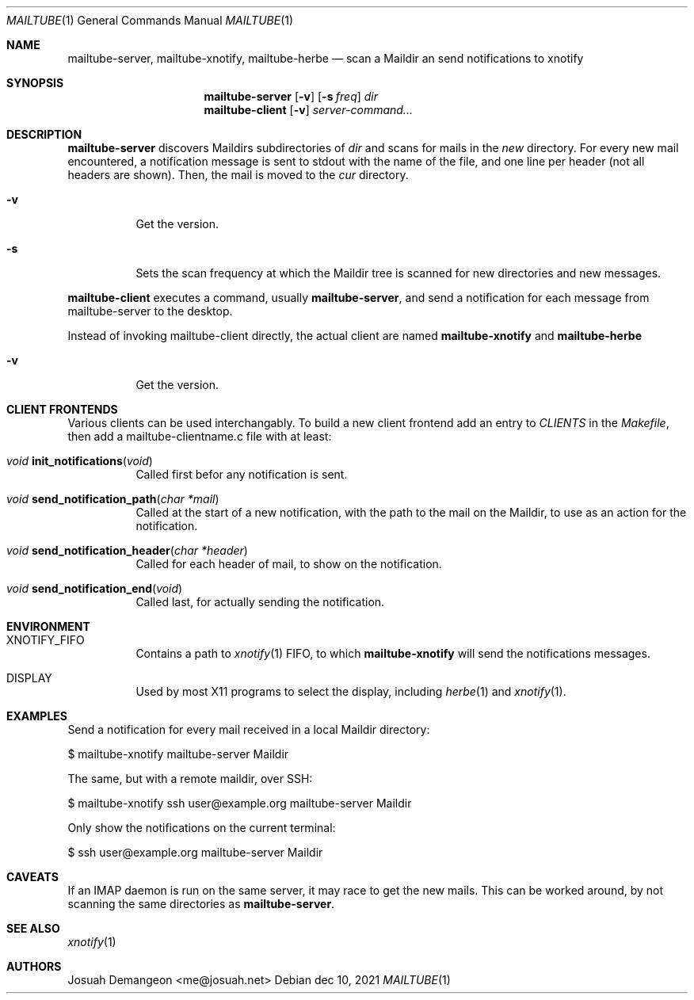 .Dd dec 10, 2021
.Dt MAILTUBE 1
.Os
.
.
.Sh NAME
.
.Nm mailtube-server ,
.Nm mailtube-xnotify ,
.Nm mailtube-herbe
.Nd scan a Maildir an send notifications to xnotify
.
.
.Sh SYNOPSIS
.
.Nm mailtube-server
.Op Fl v
.Op Fl s Ar freq
.Ar dir
.
.Nm mailtube-client
.Op Fl v
.Ar server-command...
.
.
.Sh DESCRIPTION
.
.Pp
.Nm mailtube-server
discovers Maildirs subdirectories of
.Ar dir
and scans for mails in the
.Pa new
directory.
For every new mail encountered, a notification message is sent to
stdout with the name of the file, and one line per header (not all
headers are shown).
Then, the mail is moved to the
.Pa cur
directory.
.
.Bl -tag
.
.It Fl v
Get the version.
.
.It Fl s
Sets the scan frequency at which the Maildir tree is scanned for
new directories and new messages.
.
.El
.
.
.Pp
.Nm mailtube-client
executes a command, usually
.Nm mailtube-server ,
and send a notification for each message from mailtube-server to the desktop.
.
.Pp
Instead of invoking mailtube-client directly, the actual client are named
.Nm mailtube-xnotify
and
.Nm mailtube-herbe
.
.Bl -tag
.
.It Fl v
Get the version.
.
.El
.
.Sh CLIENT FRONTENDS
.
.Pp
Various clients can be used interchangably.
To build a new client frontend add an entry to
.Va CLIENTS
in the
.Pa Makefile ,
then add a mailtube-clientname.c file with at least:
.
.Bl -tag
.
.It Ft void Fn init_notifications "void"
Called first befor any notification is sent.
.
.It Ft void Fn send_notification_path "char *mail"
Called at the start of a new notification, with the path to the
mail on the Maildir, to use as an action for the notification.
.
.It Ft void Fn send_notification_header "char *header"
Called for each header of mail, to show on the notification.
.
.It Ft void Fn send_notification_end "void"
Called last, for actually sending the notification.
.
.El
.
.
.Sh ENVIRONMENT
.
.Bl -tag 6n
.
.It Ev XNOTIFY_FIFO
Contains a path to 
.Xr xnotify 1
FIFO, to which
.Nm mailtube-xnotify
will send the notifications messages.
.
.It Ev DISPLAY
Used by most X11 programs to select the display, including
.Xr herbe 1
and
.Xr xnotify 1 .
.
.El
.
.
.Sh EXAMPLES
.
.Pp
Send a notification for every mail received in a local Maildir directory:
.Bd -literal
$ mailtube-xnotify mailtube-server Maildir
.Ed
.
.Pp
The same, but with a remote maildir, over SSH:
.Bd -literal
$ mailtube-xnotify ssh user@example.org mailtube-server Maildir
.Ed
.
.Pp
Only show the notifications on the current terminal:
.Bd -literal
$ ssh user@example.org mailtube-server Maildir
.Ed
.
.
.Sh CAVEATS
.
If an IMAP daemon is run on the same server, it may race to get the new mails.
This can be worked around, by not scanning the same directories as
.Nm .
.
.
.Sh SEE ALSO
.
.Xr xnotify 1
.
.
.Sh AUTHORS
.
Josuah Demangeon <me@josuah.net>
